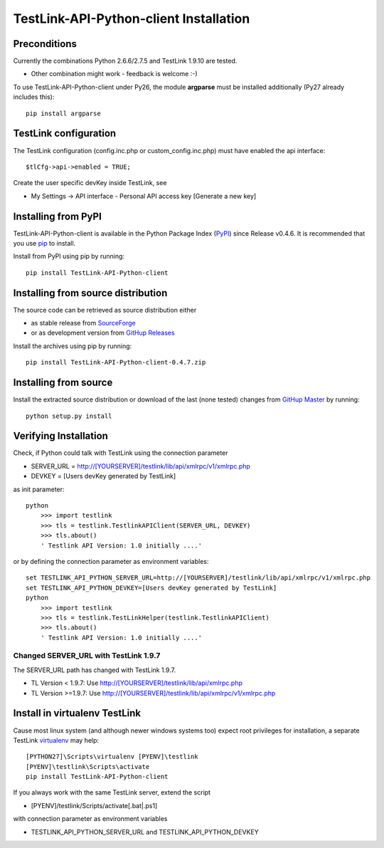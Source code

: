 TestLink-API-Python-client Installation
=======================================

Preconditions
-------------

Currently the combinations Python 2.6.6/2.7.5 and TestLink 1.9.10 are tested.

- Other combination might work - feedback is welcome :-) 

To use TestLink-API-Python-client under Py26, the module **argparse** must be 
installed additionally (Py27 already includes this)::

    pip install argparse

TestLink configuration
----------------------

The TestLink configuration (config.inc.php or custom_config.inc.php) must have 
enabled the api interface::

 $tlCfg->api->enabled = TRUE;
   
Create the user specific devKey inside TestLink, see

- My Settings -> API interface - Personal API access key [Generate a new key]

Installing from PyPI
--------------------

TestLink-API-Python-client is available in the Python Package Index (PyPI_) 
since Release v0.4.6. It is recommended that you use `pip`_ to install. 

Install from PyPI using pip by running::

 pip install TestLink-API-Python-client

Installing from source distribution
-----------------------------------

The source code can be retrieved as source distribution either 

- as stable release from SourceForge_
- or as development version from `GitHup Releases`_

Install the archives using pip by running::

 pip install TestLink-API-Python-client-0.4.7.zip
    
Installing from source
----------------------    
    
Install the extracted source distribution or download of the last (none tested) 
changes from `GitHup Master`_ by running::

 python setup.py install
    
Verifying Installation
----------------------

Check, if Python could talk with TestLink using the connection parameter

- SERVER_URL = http://[YOURSERVER]/testlink/lib/api/xmlrpc/v1/xmlrpc.php
- DEVKEY     = [Users devKey generated by TestLink]

as init parameter::

    python
	>>> import testlink
	>>> tls = testlink.TestlinkAPIClient(SERVER_URL, DEVKEY)
	>>> tls.about()
	' Testlink API Version: 1.0 initially ....'
	
or by defining the connection parameter as environment variables::	
	
    set TESTLINK_API_PYTHON_SERVER_URL=http://[YOURSERVER]/testlink/lib/api/xmlrpc/v1/xmlrpc.php
    set TESTLINK_API_PYTHON_DEVKEY=[Users devKey generated by TestLink]
    python
	>>> import testlink
	>>> tls = testlink.TestLinkHelper(testlink.TestlinkAPIClient)
	>>> tls.about()
	' Testlink API Version: 1.0 initially ....'
	
Changed SERVER_URL with TestLink 1.9.7
~~~~~~~~~~~~~~~~~~~~~~~~~~~~~~~~~~~~~~

The SERVER_URL path has changed with TestLink 1.9.7.

- TL Version < 1.9.7: Use http://[YOURSERVER]/testlink/lib/api/xmlrpc.php
- TL Version >=1.9.7: Use http://[YOURSERVER]/testlink/lib/api/xmlrpc/v1/xmlrpc.php

Install in virtualenv TestLink
------------------------------

Cause most linux system (and although newer windows systems too) expect root 
privileges for installation, a separate TestLink virtualenv_ may help::

 [PYTHON27]\Scripts\virtualenv [PYENV]\testlink
 [PYENV]\testlink\Scripts\activate
 pip install TestLink-API-Python-client

If you always work with the same TestLink server, extend the script

- [PYENV]/testlink/Scripts/activate[.bat|.ps1]

with connection parameter as environment variables  

- TESTLINK_API_PYTHON_SERVER_URL and TESTLINK_API_PYTHON_DEVKEY 


    
.. _PyPI: https://pypi.python.org/pypi
.. _pip: http://www.pip-installer.org    
.. _SourceForge: http://sourceforge.net/projects/testlink-api-python-client/files/latest/download
.. _GitHup Releases: https://github.com/lczub/TestLink-API-Python-client/releases
.. _GitHup Master: https://github.com/lczub/TestLink-API-Python-client/archive/master.zip
.. _virtualenv: http://www.virtualenv.org/en/latest/virtualenv.html